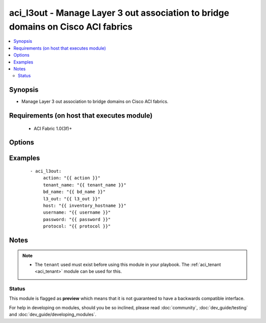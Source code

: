 .. _aci_l3out:


aci_l3out - Manage Layer 3 out association to bridge domains on Cisco ACI fabrics
+++++++++++++++++++++++++++++++++++++++++++++++++++++++++++++++++++++++++++++++++

.. versionadded:: 2.4


.. contents::
   :local:
   :depth: 2


Synopsis
--------

* Manage Layer 3 out association to bridge domains on Cisco ACI fabrics.


Requirements (on host that executes module)
-------------------------------------------

  * ACI Fabric 1.0(3f)+


Options
-------

.. raw:: html

    <table border=1 cellpadding=4>

    <tr>
    <th class="head">parameter</th>
    <th class="head">required</th>
    <th class="head">default</th>
    <th class="head">choices</th>
    <th class="head">comments</th>
    </tr>

    <tr>
    <td>action<br/><div style="font-size: small;"></div></td>
    <td>yes</td>
    <td></td>
    <td><ul><li>post</li><li>get</li><li>delete</li></ul></td>
    <td>
        <div>post, get, or delete</div>
    </td>
    </tr>

    <tr>
    <td>bd_name<br/><div style="font-size: small;"></div></td>
    <td>yes</td>
    <td></td>
    <td></td>
    <td>
        <div>Bridge Domain</div>
    </td>
    </tr>

    <tr>
    <td>host<br/><div style="font-size: small;"></div></td>
    <td>yes</td>
    <td></td>
    <td></td>
    <td>
        <div>IP Address or hostname of APIC resolvable by Ansible control host</div>
    </td>
    </tr>

    <tr>
    <td>l3_out<br/><div style="font-size: small;"></div></td>
    <td>yes</td>
    <td></td>
    <td></td>
    <td>
        <div>Name of the External routed network (L3Out) to associate</div>
    </td>
    </tr>

    <tr>
    <td>password<br/><div style="font-size: small;"></div></td>
    <td>yes</td>
    <td>C1sco12345</td>
    <td></td>
    <td>
        <div>Password used to login to the switch</div>
    </td>
    </tr>

    <tr>
    <td>protocol<br/><div style="font-size: small;"></div></td>
    <td>no</td>
    <td>https</td>
    <td><ul><li>http</li><li>https</li></ul></td>
    <td>
        <div>Dictates connection protocol to use</div>
    </td>
    </tr>

    <tr>
    <td>tenant_name<br/><div style="font-size: small;"></div></td>
    <td>yes</td>
    <td></td>
    <td></td>
    <td>
        <div>Tenant Name</div>
    </td>
    </tr>

    <tr>
    <td>username<br/><div style="font-size: small;"></div></td>
    <td>yes</td>
    <td>admin</td>
    <td></td>
    <td>
        <div>Username used to login to the switch</div>
    </td>
    </tr>

    </table>
    </br>



Examples
--------

 ::

    
    - aci_l3out:
         action: "{{ action }}"
         tenant_name: "{{ tenant_name }}"
         bd_name: "{{ bd_name }}"
         l3_out: "{{ l3_out }}"
         host: "{{ inventory_hostname }}"
         username: "{{ username }}"
         password: "{{ password }}"
         protocol: "{{ protocol }}"


Notes
-----

.. note::
    - The ``tenant`` used must exist before using this module in your playbook. The :ref:`aci_tenant <aci_tenant>` module can be used for this.



Status
~~~~~~

This module is flagged as **preview** which means that it is not guaranteed to have a backwards compatible interface.

For help in developing on modules, should you be so inclined, please read :doc:`community`, :doc:`dev_guide/testing` and :doc:`dev_guide/developing_modules`.
